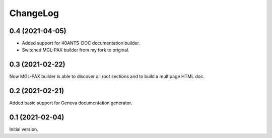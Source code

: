 =========
ChangeLog
=========

0.4 (2021-04-05)
================

* Added support for 40ANTS-DOC documentation builder.
* Switched MGL-PAX builder from my fork to original.

0.3 (2021-02-22)
================

Now MGL-PAX builder is able to discover all root sections and to build
a multipage HTML doc.

0.2 (2021-02-21)
================

Added basic support for Geneva documentation generator.


0.1 (2021-02-04)
================

Initial version.
